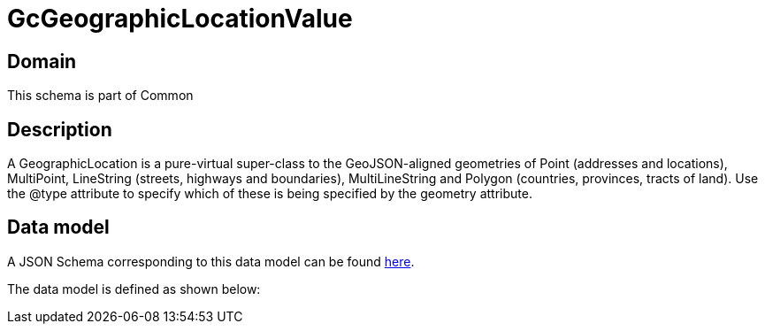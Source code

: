 = GcGeographicLocationValue

[#domain]
== Domain

This schema is part of Common

[#description]
== Description

A GeographicLocation is a pure-virtual super-class to the GeoJSON-aligned geometries of Point (addresses and locations), MultiPoint, LineString (streets, highways and boundaries), MultiLineString and Polygon (countries, provinces, tracts of land). Use the @type attribute to specify which of these is being specified by the geometry attribute.


[#data_model]
== Data model

A JSON Schema corresponding to this data model can be found https://tmforum.org[here].

The data model is defined as shown below:

